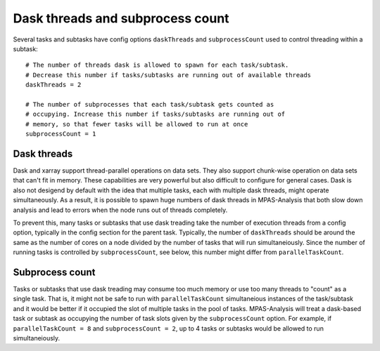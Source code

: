 .. _dask_threads:

Dask threads and subprocess count
=================================

Several tasks and subtasks have config options ``daskThreads`` and
``subprocessCount`` used to control threading within a subtask::

  # The number of threads dask is allowed to spawn for each task/subtask.
  # Decrease this number if tasks/subtasks are running out of available threads
  daskThreads = 2

  # The number of subprocesses that each task/subtask gets counted as
  # occupying. Increase this number if tasks/subtasks are running out of
  # memory, so that fewer tasks will be allowed to run at once
  subprocessCount = 1

Dask threads
------------

Dask and xarray support thread-parallel operations on data sets.  They also
support chunk-wise operation on data sets that can't fit in memory.  These
capabilities are very powerful but also difficult to configure for general
cases.  Dask is also not desigend by default with the idea that multiple tasks,
each with multiple dask threads, might operate simultaneously.  As a result,
it is possible to spawn huge numbers of dask threads in MPAS-Analysis that both
slow down analysis and lead to errors when the node runs out of threads
completely.

To prevent this, many tasks or subtasks that use dask treading take the number
of execution threads from a config option, typically in the config section for
the parent task.  Typically, the number of ``daskThreads`` should be around
the same as the number of cores on a node divided by the number of tasks
that will run simultaneiously.  Since the number of running tasks is controlled
by ``subprocessCount``, see below, this number might differ from
``parallelTaskCount``.

Subprocess count
----------------

Tasks or subtasks that use dask treading may consume too much memory or use
too many threads to "count" as a single task.  That is, it might not be safe to
run with ``parallelTaskCount`` simultaneious instances of the task/subtask and
it would be better if it occupied the slot of multiple tasks in the pool of
tasks.  MPAS-Analysis will treat a dask-based task or subtask as occupying
the number of task slots given by the ``subprocessCount`` option.  For example,
if ``parallelTaskCount = 8`` and ``subprocessCount = 2``, up to 4 tasks or
subtasks would be allowed to run simultaneiously.
